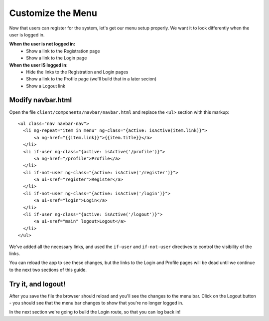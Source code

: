 .. _customize_menu:

Customize the Menu
===================

Now that users can register for the system, let's get our menu setup
properly.  We want it to look differently when the user is logged in.

**When the user is not logged in:**
 * Show a link to the Registration page
 * Show a link to the Login page

**When the user IS logged in:**
 * Hide the links to the Registration and Login pages
 * Show a link to the Profile page (we'll build that in a later secion)
 * Show a Logout link

Modify navbar.html
--------------------------

Open the file ``client/components/navbar/navbar.html`` and replace
the ``<ul>`` section with this markup::

  <ul class="nav navbar-nav">
    <li ng-repeat="item in menu" ng-class="{active: isActive(item.link)}">
        <a ng-href="{{item.link}}">{{item.title}}</a>
    </li>
    <li if-user ng-class="{active: isActive('/profile')}">
        <a ng-href="/profile">Profile</a>
    </li>
    <li if-not-user ng-class="{active: isActive('/register')}">
        <a ui-sref="register">Register</a>
    </li>
    <li if-not-user ng-class="{active: isActive('/login')}">
        <a ui-sref="login">Login</a>
    </li>
    <li if-user ng-class="{active: isActive('/logout')}">
        <a ui-sref="main" logout>Logout</a>
    </li>
  </ul>

We've added all the necessary links, and used the ``if-user``
and ``if-not-user`` directives to control the visibility of the links.

You can reload the app to see these changes, but the links to the Login
and Profile pages will be dead until we continue to the next two sections
of this guide.

Try it, and logout!
--------------------------

After you save the file the browser should reload and you'll see the
changes to the menu bar.  Click on the Logout button - you should see
that the menu bar changes to show that you're no longer logged in.

In the next section we're going to build the Login route, so that you
can log back in!